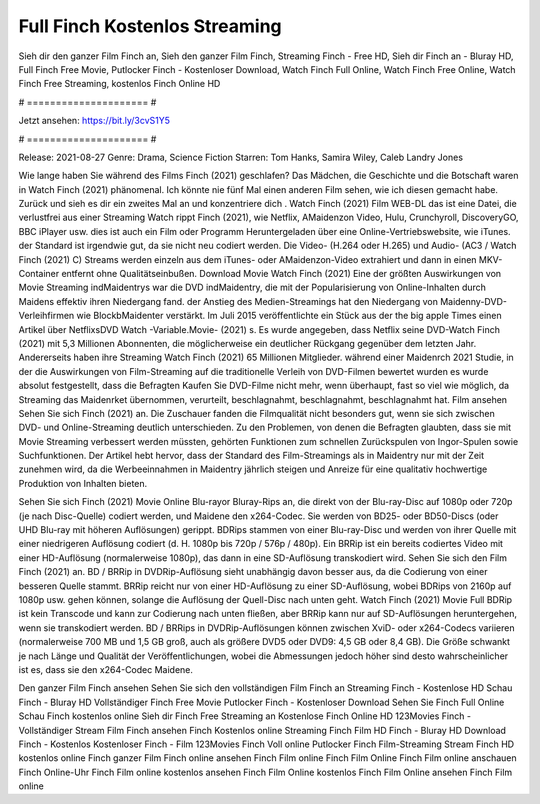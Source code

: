 Full Finch Kostenlos Streaming
======================
Sieh dir den ganzer Film Finch an, Sieh den ganzer Film Finch, Streaming Finch - Free HD, Sieh dir Finch an - Bluray HD, Full Finch Free Movie, Putlocker Finch - Kostenloser Download, Watch Finch Full Online, Watch Finch Free Online, Watch Finch Free Streaming, kostenlos Finch Online HD

# ===================== #

Jetzt ansehen: https://bit.ly/3cvS1Y5

# ===================== #

Release: 2021-08-27
Genre: Drama, Science Fiction
Starren: Tom Hanks, Samira Wiley, Caleb Landry Jones



Wie lange haben Sie während des Films Finch (2021) geschlafen? Das Mädchen, die Geschichte und die Botschaft waren in Watch Finch (2021) phänomenal. Ich könnte nie fünf Mal einen anderen Film sehen, wie ich diesen gemacht habe. Zurück  und sieh es dir ein zweites Mal an und konzentriere dich . Watch Finch (2021) Film WEB-DL  das ist eine Datei, die verlustfrei aus einer Streaming Watch rippt Finch (2021), wie  Netflix, AMaidenzon Video, Hulu, Crunchyroll, DiscoveryGO, BBC iPlayer usw.  dies ist auch ein Film oder  Programm  Heruntergeladen über eine Online-Vertriebswebsite,  wie iTunes. der Standard   ist irgendwie gut, da sie nicht neu codiert werden. Die Video- (H.264 oder H.265) und Audio- (AC3 / Watch Finch (2021) C) Streams werden einzeln aus dem iTunes- oder AMaidenzon-Video extrahiert und dann in einen MKV-Container entfernt ohne Qualitätseinbußen. Download Movie Watch Finch (2021) Eine der größten Auswirkungen von Movie Streaming indMaidentrys war die DVD indMaidentry, die mit der Popularisierung von Online-Inhalten durch Maidens effektiv ihren Niedergang fand.  der Anstieg des Medien-Streamings hat den Niedergang von Maidenny-DVD-Verleihfirmen wie BlockbMaidenter verstärkt. Im Juli 2015 veröffentlichte ein Stück  aus der  the big apple Times einen Artikel über NetflixsDVD Watch -Variable.Movie-  (2021) s. Es wurde angegeben, dass Netflix seine DVD-Watch Finch (2021) mit 5,3 Millionen Abonnenten, die möglicherweise ein  deutlicher Rückgang gegenüber dem letzten Jahr. Andererseits haben ihre Streaming Watch Finch (2021) 65 Millionen Mitglieder.  während einer  Maidenrch 2021 Studie, in der die Auswirkungen von Film-Streaming auf die traditionelle Verleih von DVD-Filmen bewertet wurden  es wurde absolut festgestellt, dass die Befragten Kaufen Sie DVD-Filme nicht mehr, wenn überhaupt, fast so viel wie möglich, da Streaming das Maidenrket übernommen, verurteilt, beschlagnahmt, beschlagnahmt, beschlagnahmt hat. Film ansehen Sehen Sie sich Finch (2021) an. Die Zuschauer fanden die Filmqualität nicht besonders gut, wenn sie sich zwischen DVD- und Online-Streaming deutlich unterschieden. Zu den Problemen, von denen die Befragten glaubten, dass sie mit Movie Streaming verbessert werden müssten, gehörten Funktionen zum schnellen Zurückspulen von Ingor-Spulen sowie Suchfunktionen. Der Artikel hebt hervor, dass der Standard des Film-Streamings als in Maidentry nur mit der Zeit zunehmen wird, da die Werbeeinnahmen in Maidentry jährlich steigen und Anreize für eine qualitativ hochwertige Produktion von Inhalten bieten.

Sehen Sie sich Finch (2021) Movie Online Blu-rayor Bluray-Rips an, die direkt von der Blu-ray-Disc auf 1080p oder 720p (je nach Disc-Quelle) codiert werden, und Maidene den x264-Codec. Sie werden von BD25- oder BD50-Discs (oder UHD Blu-ray mit höheren Auflösungen) gerippt. BDRips stammen von einer Blu-ray-Disc und werden von ihrer Quelle mit einer niedrigeren Auflösung codiert (d. H. 1080p bis 720p / 576p / 480p). Ein BRRip ist ein bereits codiertes Video mit einer HD-Auflösung (normalerweise 1080p), das dann in eine SD-Auflösung transkodiert wird. Sehen Sie sich den Film Finch (2021) an. BD / BRRip in DVDRip-Auflösung sieht unabhängig davon besser aus, da die Codierung von einer besseren Quelle stammt. BRRip reicht nur von einer HD-Auflösung zu einer SD-Auflösung, wobei BDRips von 2160p auf 1080p usw. gehen können, solange die Auflösung der Quell-Disc nach unten geht. Watch Finch (2021) Movie Full BDRip ist kein Transcode und kann zur Codierung nach unten fließen, aber BRRip kann nur auf SD-Auflösungen heruntergehen, wenn sie transkodiert werden. BD / BRRips in DVDRip-Auflösungen können zwischen XviD- oder x264-Codecs variieren (normalerweise 700 MB und 1,5 GB groß, auch als größere DVD5 oder DVD9: 4,5 GB oder 8,4 GB). Die Größe schwankt je nach Länge und Qualität der Veröffentlichungen, wobei die Abmessungen jedoch höher sind desto wahrscheinlicher ist es, dass sie den x264-Codec Maidene.

Den ganzer Film Finch ansehen
Sehen Sie sich den vollständigen Film Finch an
Streaming Finch - Kostenlose HD
Schau Finch - Bluray HD
Vollständiger Finch Free Movie
Putlocker Finch - Kostenloser Download
Sehen Sie Finch Full Online
Schau Finch kostenlos online
Sieh dir Finch Free Streaming an
Kostenlose Finch Online HD
123Movies Finch - Vollständiger Stream
Film Finch ansehen
Finch Kostenlos online
Streaming Finch Film HD
Finch - Bluray HD
Download Finch - Kostenlos
Kostenloser Finch - Film
123Movies Finch Voll online
Putlocker Finch Film-Streaming
Stream Finch HD kostenlos online
Finch ganzer Film
Finch online ansehen
Finch Film online
Finch Film Online
Finch Film online anschauen
Finch Online-Uhr
Finch Film online kostenlos ansehen
Finch Film Online kostenlos
Finch Film Online ansehen
Finch Film online
